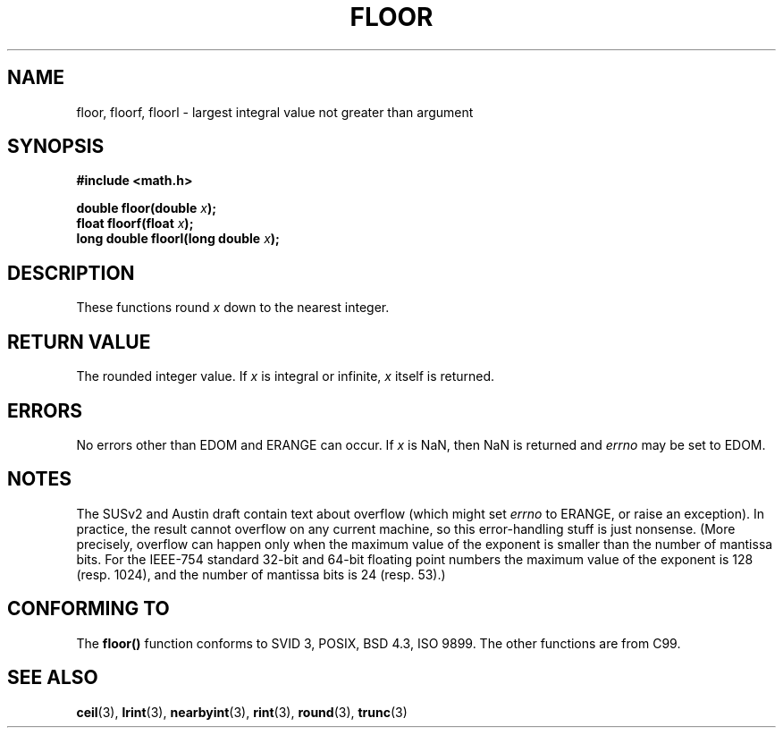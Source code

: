 .\" Copyright 2001 Andries Brouwer <aeb@cwi.nl>.
.\"
.\" Permission is granted to make and distribute verbatim copies of this
.\" manual provided the copyright notice and this permission notice are
.\" preserved on all copies.
.\"
.\" Permission is granted to copy and distribute modified versions of this
.\" manual under the conditions for verbatim copying, provided that the
.\" entire resulting derived work is distributed under the terms of a
.\" permission notice identical to this one
.\" 
.\" Since the Linux kernel and libraries are constantly changing, this
.\" manual page may be incorrect or out-of-date.  The author(s) assume no
.\" responsibility for errors or omissions, or for damages resulting from
.\" the use of the information contained herein.  The author(s) may not
.\" have taken the same level of care in the production of this manual,
.\" which is licensed free of charge, as they might when working
.\" professionally.
.\" 
.\" Formatted or processed versions of this manual, if unaccompanied by
.\" the source, must acknowledge the copyright and authors of this work.
.\"
.TH FLOOR 3  "2001-05-31" "" "Linux Programmer's Manual"
.SH NAME
floor, floorf, floorl \- largest integral value not greater than argument
.SH SYNOPSIS
.nf
.B #include <math.h>
.sp
.BI "double floor(double " x );
.br
.BI "float floorf(float " x );
.br
.BI "long double floorl(long double " x );
.fi
.SH DESCRIPTION
These functions round \fIx\fP down to the nearest integer.
.SH "RETURN VALUE"
The rounded integer value. If \fIx\fP is integral or infinite,
\fIx\fP itself is returned.
.SH ERRORS
No errors other than EDOM and ERANGE can occur.
If \fIx\fP is NaN, then NaN is returned and
.I errno
may be set to EDOM.
.SH NOTES
The SUSv2 and Austin draft contain text about overflow (which might set
.I errno
to ERANGE, or raise an exception).
In practice, the result cannot overflow on any current machine,
so this error-handling stuff is just nonsense.
(More precisely, overflow can happen only when the maximum value
of the exponent is smaller than the number of mantissa bits.
For the IEEE-754 standard 32-bit and 64-bit floating point numbers
the maximum value of the exponent is 128 (resp. 1024), and the number
of mantissa bits is 24 (resp. 53).)
.SH "CONFORMING TO"
The
.B floor()
function conforms to SVID 3, POSIX, BSD 4.3, ISO 9899.
The other functions are from C99.
.SH "SEE ALSO"
.BR ceil (3),
.BR lrint (3),
.BR nearbyint (3),
.BR rint (3),
.BR round (3),
.BR trunc (3)

